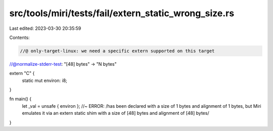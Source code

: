 src/tools/miri/tests/fail/extern_static_wrong_size.rs
=====================================================

Last edited: 2023-03-30 20:35:59

Contents:

.. code-block:: rs

    //@ only-target-linux: we need a specific extern supported on this target
//@normalize-stderr-test: "[48] bytes" -> "N bytes"

extern "C" {
    static mut environ: i8;
}

fn main() {
    let _val = unsafe { environ }; //~ ERROR: /has been declared with a size of 1 bytes and alignment of 1 bytes, but Miri emulates it via an extern static shim with a size of [48] bytes and alignment of [48] bytes/
}


